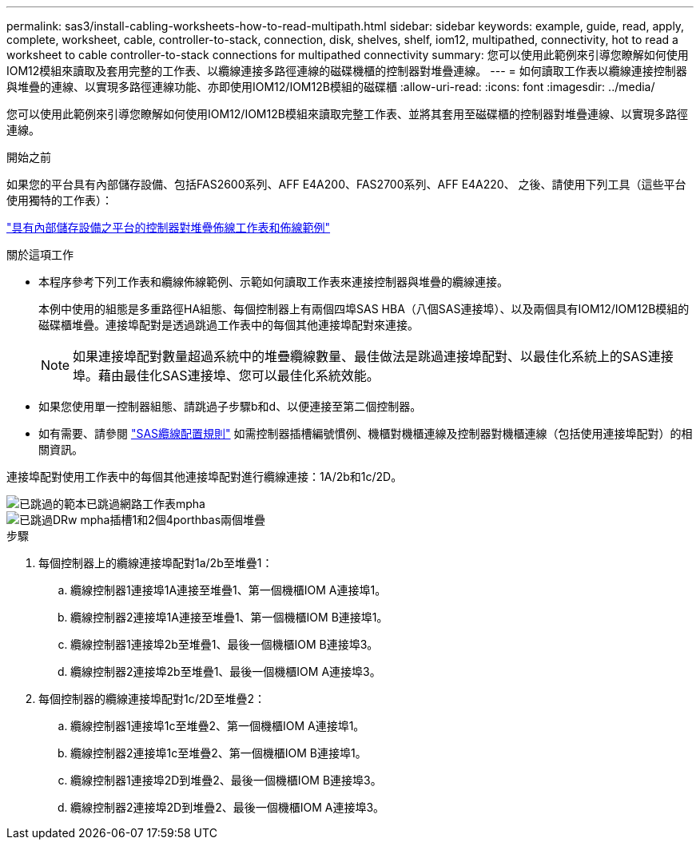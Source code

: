 ---
permalink: sas3/install-cabling-worksheets-how-to-read-multipath.html 
sidebar: sidebar 
keywords: example, guide, read, apply, complete, worksheet, cable, controller-to-stack, connection, disk, shelves, shelf, iom12, multipathed, connectivity, hot to read a worksheet to cable controller-to-stack connections for multipathed connectivity 
summary: 您可以使用此範例來引導您瞭解如何使用IOM12模組來讀取及套用完整的工作表、以纜線連接多路徑連線的磁碟機櫃的控制器對堆疊連線。 
---
= 如何讀取工作表以纜線連接控制器與堆疊的連線、以實現多路徑連線功能、亦即使用IOM12/IOM12B模組的磁碟櫃
:allow-uri-read: 
:icons: font
:imagesdir: ../media/


[role="lead"]
您可以使用此範例來引導您瞭解如何使用IOM12/IOM12B模組來讀取完整工作表、並將其套用至磁碟櫃的控制器對堆疊連線、以實現多路徑連線。

.開始之前
如果您的平台具有內部儲存設備、包括FAS2600系列、AFF E4A200、FAS2700系列、AFF E4A220、 之後、請使用下列工具（這些平台使用獨特的工作表）：

link:install-cabling-worksheets-examples-fas2600.html["具有內部儲存設備之平台的控制器對堆疊佈線工作表和佈線範例"]

.關於這項工作
* 本程序參考下列工作表和纜線佈線範例、示範如何讀取工作表來連接控制器與堆疊的纜線連接。
+
本例中使用的組態是多重路徑HA組態、每個控制器上有兩個四埠SAS HBA（八個SAS連接埠）、以及兩個具有IOM12/IOM12B模組的磁碟櫃堆疊。連接埠配對是透過跳過工作表中的每個其他連接埠配對來連接。

+

NOTE: 如果連接埠配對數量超過系統中的堆疊纜線數量、最佳做法是跳過連接埠配對、以最佳化系統上的SAS連接埠。藉由最佳化SAS連接埠、您可以最佳化系統效能。

* 如果您使用單一控制器組態、請跳過子步驟b和d、以便連接至第二個控制器。
* 如有需要、請參閱 link:install-cabling-rules.html["SAS纜線配置規則"] 如需控制器插槽編號慣例、機櫃對機櫃連線及控制器對機櫃連線（包括使用連接埠配對）的相關資訊。


連接埠配對使用工作表中的每個其他連接埠配對進行纜線連接：1A/2b和1c/2D。

image::../media/drw_worksheet_mpha_skipped_template.gif[已跳過的範本已跳過網路工作表mpha]

image::../media/drw_mpha_slots_1_and_2_two_4porthbas_two_stacks_skipped.gif[已跳過DRw mpha插槽1和2個4porthbas兩個堆疊]

.步驟
. 每個控制器上的纜線連接埠配對1a/2b至堆疊1：
+
.. 纜線控制器1連接埠1A連接至堆疊1、第一個機櫃IOM A連接埠1。
.. 纜線控制器2連接埠1A連接至堆疊1、第一個機櫃IOM B連接埠1。
.. 纜線控制器1連接埠2b至堆疊1、最後一個機櫃IOM B連接埠3。
.. 纜線控制器2連接埠2b至堆疊1、最後一個機櫃IOM A連接埠3。


. 每個控制器的纜線連接埠配對1c/2D至堆疊2：
+
.. 纜線控制器1連接埠1c至堆疊2、第一個機櫃IOM A連接埠1。
.. 纜線控制器2連接埠1c至堆疊2、第一個機櫃IOM B連接埠1。
.. 纜線控制器1連接埠2D到堆疊2、最後一個機櫃IOM B連接埠3。
.. 纜線控制器2連接埠2D到堆疊2、最後一個機櫃IOM A連接埠3。



